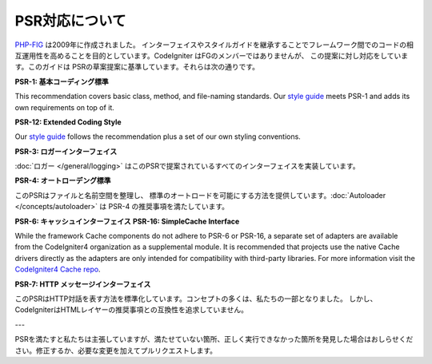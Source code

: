 **************
PSR対応について
**************

`PHP-FIG <https://www.php-fig.org/>`_ は2009年に作成されました。
インターフェイスやスタイルガイドを継承することでフレームワーク間でのコードの相互運用性を高めることを目的としています。CodeIgniter はFGのメンバーではありませんが、
この提案に対し対応をしています。このガイドは
PSRの草案提案に基準しています。それらは次の通りです。

**PSR-1: 基本コーディング標準**

This recommendation covers basic class, method, and file-naming standards. Our
`style guide <https://github.com/codeigniter4/CodeIgniter4/blob/develop/contributing/styleguide.md>`_
meets PSR-1 and adds its own requirements on top of it.

**PSR-12: Extended Coding Style**

Our
`style guide <https://github.com/codeigniter4/CodeIgniter4/blob/develop/contributing/styleguide.md>`_ follows the recommendation plus a set of our own styling conventions.


**PSR-3: ロガーインターフェイス**

:doc:`ロガー </general/logging>` はこのPSRで提案されているすべてのインターフェイスを実装しています。  

**PSR-4: オートローデング標準**

このPSRはファイルと名前空間を整理し、
標準のオートロードを可能にする方法を提供しています。:doc:`Autoloader </concepts/autoloader>` は PSR-4 の推奨事項を満たしています。

**PSR-6: キャッシュインターフェイス**
**PSR-16: SimpleCache Interface**

While the framework Cache components do not adhere to PSR-6 or PSR-16, a separate set of adapters
are available from the CodeIgniter4 organization as a supplemental module. It is recommended that
projects use the native Cache drivers directly as the adapters are only intended for compatibility
with third-party libraries. For more information visit the `CodeIgniter4 Cache repo <https://github.com/codeigniter4/cache>`_.

**PSR-7: HTTP メッセージインターフェイス**

このPSRはHTTP対話を表す方法を標準化しています。コンセプトの多くは、私たちの一部となりました。
しかし、 CodeIgniterはHTMLレイヤーの推奨事項との互換性を追求していません。

---

PSRを満たすと私たちは主張していますが、満たせていない箇所、正しく実行できなかった箇所を発見した場合はおしらせください。修正するか、必要な変更を加えてプルリクエストします。

